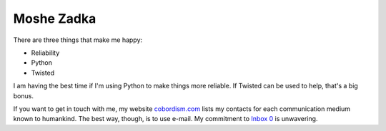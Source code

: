 Moshe Zadka
===========

There are three things that make me happy:

* Reliability
* Python
* Twisted

I am having the best time if I'm using Python
to make things more reliable.
If Twisted can be used to help,
that's a big bonus.

If you want to get in touch with me,
my website
cobordism.com_
lists my contacts for each communication medium known to humankind.
The best way,
though,
is to use e-mail.
My commitment to
`Inbox 0`_
is unwavering.

.. _Inbox 0: https://orbifold.xyz/inbox-zero.html
.. _cobordism.com: https://cobordism.com
